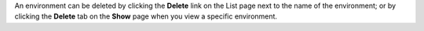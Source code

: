 .. The contents of this file may be included in multiple topics (using the includes directive).
.. The contents of this file should be modified in a way that preserves its ability to appear in multiple topics.

An environment can be deleted by clicking the **Delete** link on the List page next to the name of the environment; or by clicking the **Delete** tab on the **Show** page when you view a specific environment. 
